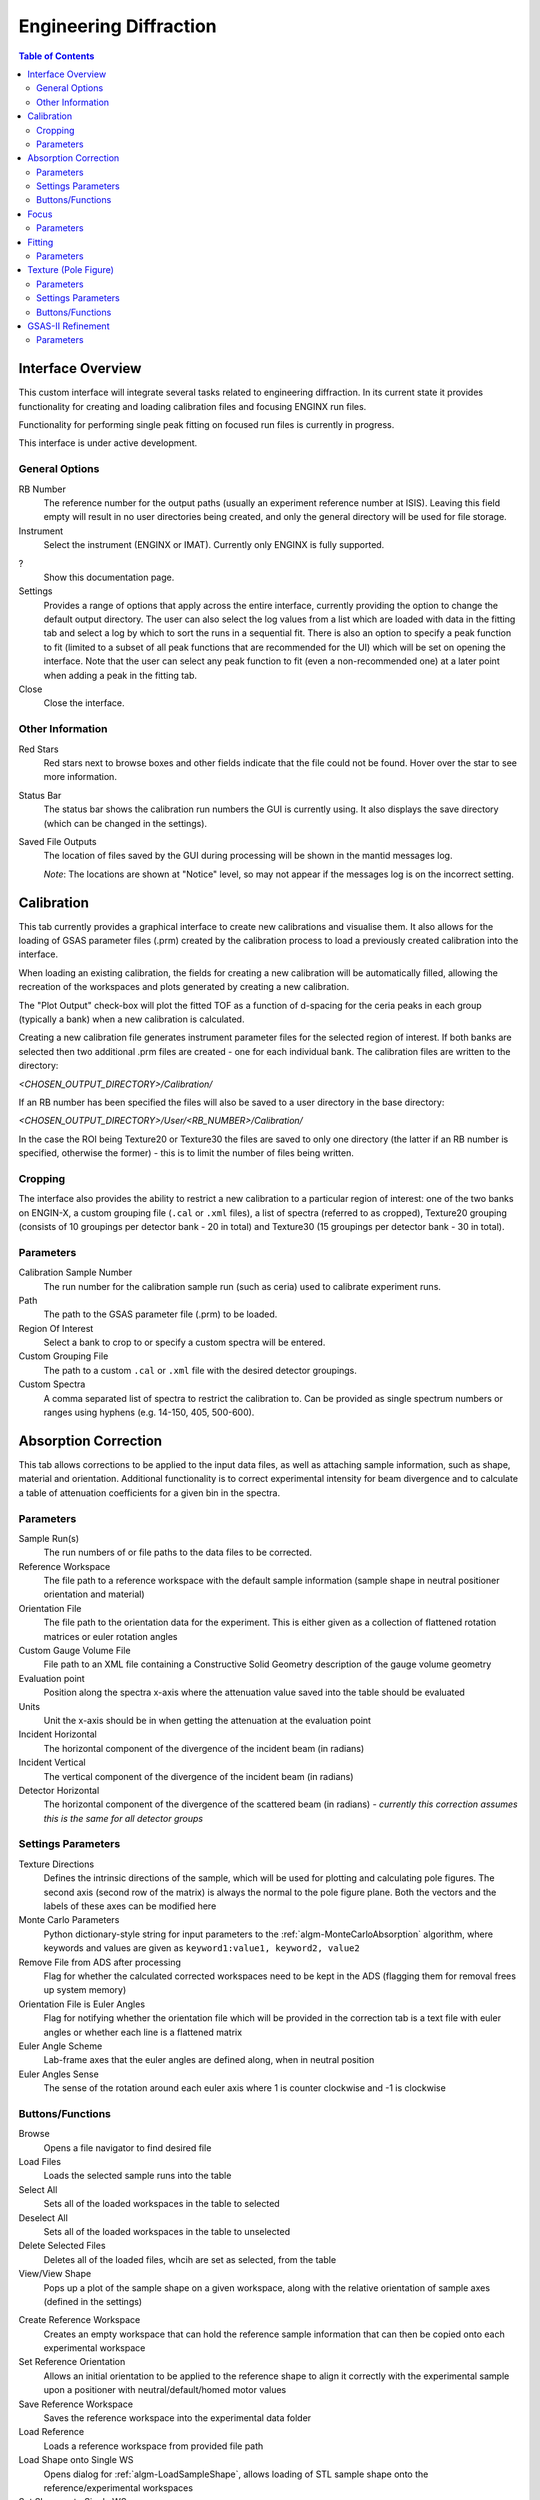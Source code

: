.. _Engineering_Diffraction-ref:

Engineering Diffraction
=========================

.. contents:: Table of Contents
    :local:

Interface Overview
------------------

This custom interface will integrate several tasks related to engineering
diffraction. In its current state it provides functionality for creating
and loading calibration files and focusing ENGINX run files.

Functionality for performing single peak fitting on focused run files is currently in progress.

This interface is under active development.

.. _Engineering_Diffraction_options-ref:

General Options
^^^^^^^^^^^^^^^
RB Number
    The reference number for the output paths (usually an experiment reference
    number at ISIS). Leaving this field empty will result in no user directories
    being created, and only the general directory will be used for file storage.

Instrument
    Select the instrument (ENGINX or IMAT). Currently only ENGINX is fully
    supported.

?
    Show this documentation page.

Settings
    Provides a range of options that apply across the entire interface, currently
    providing the option to change the default output directory. The user can also select the
    log values from a list which are loaded with data in the fitting tab and select
    a log by which to sort the runs in a sequential fit. There is also an option to
    specify a peak function to fit (limited to a subset of all peak functions that
    are recommended for the UI) which will be set on opening the interface. Note that
    the user can select any peak function to fit (even a non-recommended one) at a
    later point when adding a peak in the fitting tab.

Close
    Close the interface.

.. image:: ../../images/EngDiff_Settings.png
    :width: 600px
    :align: center

Other Information
^^^^^^^^^^^^^^^^^

Red Stars
    Red stars next to browse boxes and other fields indicate that the file
    could not be found. Hover over the star to see more information.

Status Bar
    The status bar shows the calibration run numbers the GUI is currently using.
    It also displays the save directory (which can be changed in the settings).

Saved File Outputs
    The location of files saved by the GUI during processing will be shown in the mantid
    messages log.

    *Note*: The locations are shown at "Notice" level, so may not appear if the messages log
    is on the incorrect setting.

.. _ui engineering calibration:

Calibration
-----------

This tab currently provides a graphical interface to create new calibrations and visualise them.
It also allows for the loading of GSAS parameter files (.prm) created by the calibration process
to load a previously created calibration into the interface.

.. image:: ../../images/EngDiff_Calibration.png
    :width: 600px
    :align: center

When loading an existing calibration, the fields for creating a new calibration will be
automatically filled, allowing the recreation of the workspaces and plots generated by
creating a new calibration.

The "Plot Output" check-box will plot the fitted TOF as a function of d-spacing for the ceria peaks in each group
(typically a bank) when a new calibration is calculated.

Creating a new calibration file generates instrument parameter files for the selected region of interest.
If both banks are selected then two additional .prm files are created - one for each individual bank.
The calibration files are written to the directory:

`<CHOSEN_OUTPUT_DIRECTORY>/Calibration/`

If an RB number has been specified the files will also be saved to a user directory
in the base directory:

`<CHOSEN_OUTPUT_DIRECTORY>/User/<RB_NUMBER>/Calibration/`

In the case the ROI being Texture20 or Texture30 the files are saved to only one directory (the latter if an RB number is specified, otherwise the former) - this is to limit the number of files being written.

Cropping
^^^^^^^^

The interface also provides the ability to restrict a new calibration to a particular region of interest:
one of the two banks on ENGIN-X, a custom grouping file (``.cal`` or ``.xml`` files), a list of spectra (referred to as cropped), Texture20 grouping
(consists of 10 groupings per detector bank - 20 in total) and Texture30 (15 groupings per detector bank - 30 in total).

Parameters
^^^^^^^^^^

Calibration Sample Number
    The run number for the calibration sample run (such as ceria) used to calibrate
    experiment runs.

Path
    The path to the GSAS parameter file (.prm) to be loaded.

Region Of Interest
    Select a bank to crop to or specify a custom spectra will be entered.

Custom Grouping File
    The path to a custom ``.cal`` or ``.xml`` file with the desired detector groupings.

Custom Spectra
    A comma separated list of spectra to restrict the calibration to. Can be provided as single spectrum numbers
    or ranges using hyphens (e.g. 14-150, 405, 500-600).


.. image:: ../../../../dev-docs/source/images/EngineeringDiffractionTest/EnggDiffExpectedLinear.png
    :width: 900px
    :align: center

.. _ui engineering correction:

Absorption Correction
---------------------

This tab allows corrections to be applied to the input data files, as well as attaching sample information, such as shape, material and orientation. Additional functionality is to correct experimental intensity for beam divergence and
to calculate a table of attenuation coefficients for a given bin in the spectra.

.. image:: ../../images/EngDiff_Correction.png
    :width: 600px
    :align: center

Parameters
^^^^^^^^^^

Sample Run(s)
    The run numbers of or file paths to the data files to be corrected.

Reference Workspace
    The file path to a reference workspace with the default sample information (sample shape in neutral positioner orientation and material)

Orientation File
    The file path to the orientation data for the experiment. This is either given as a collection of flattened rotation matrices or euler rotation angles

Custom Gauge Volume File
    File path to an XML file containing a Constructive Solid Geometry description of the gauge volume geometry

Evaluation point
    Position along the spectra x-axis where the attenuation value saved into the table should be evaluated

Units
    Unit the x-axis should be in when getting the attenuation at the evaluation point

Incident Horizontal
    The horizontal component of the divergence of the incident beam (in radians)

Incident Vertical
    The vertical component of the divergence of the incident beam (in radians)

Detector Horizontal
    The horizontal component of the divergence of the scattered beam (in radians) - *currently this correction assumes this is the same for all detector groups*

Settings Parameters
^^^^^^^^^^^^^^^^^^^

Texture Directions
    Defines the intrinsic directions of the sample, which will be used for plotting and calculating pole figures. The second axis (second row of the matrix) is always the normal to the pole figure plane. Both the vectors and the labels of these axes can be modified here

Monte Carlo Parameters
    Python dictionary-style string for input parameters to the :ref:`algm-MonteCarloAbsorption` algorithm, where keywords and values are given as ``keyword1:value1, keyword2, value2``

Remove File from ADS after processing
    Flag for whether the calculated corrected workspaces need to be kept in the ADS (flagging them for removal frees up system memory)

Orientation File is Euler Angles
    Flag for notifying whether the orientation file which will be provided in the correction tab is a text file with euler angles or whether each line is a flattened matrix

Euler Angle Scheme
    Lab-frame axes that the euler angles are defined along, when in neutral position

Euler Angles Sense
    The sense of the rotation around each euler axis where 1 is counter clockwise and -1 is clockwise


Buttons/Functions
^^^^^^^^^^^^^^^^^

Browse
    Opens a file navigator to find desired file

Load Files
    Loads the selected sample runs into the table

Select All
    Sets all of the loaded workspaces in the table to selected

Deselect All
    Sets all of the loaded workspaces in the table to unselected

Delete Selected Files
    Deletes all of the loaded files, whcih are set as selected, from the table

View/View Shape
    Pops up a plot of the sample shape on a given workspace, along with the relative orientation of sample axes (defined in the settings)

.. image:: ../../images/EngDiff_sample_view.png
    :width: 500px
    :align: center

Create Reference Workspace
    Creates an empty workspace that can hold the reference sample information that can then be copied onto each experimental workspace

Set Reference Orientation
    Allows an initial orientation to be applied to the reference shape to align it correctly with the experimental sample upon a positioner with neutral/default/homed motor values

Save Reference Workspace
    Saves the reference workspace into the experimental data folder

Load Reference
    Loads a reference workspace from provided file path

Load Shape onto Single WS
    Opens dialog for :ref:`algm-LoadSampleShape`, allows loading of STL sample shape onto the reference/experimental workspaces

Set Shape onto Single WS
    Opens dialog for :ref:`algm-CreateSampleShape`, allows defining sample shape onto the reference/experimental workspaces using constructive solid geometry XML string

Set Sample Material
    Opens dialog for :ref:`algm-SetSampleMaterial`, allows definition of sample material properties onto the reference/experimental workspaces

Set Single Orientation
    Opens dialog for :ref:`algm-SetGoniometer`, allows definition of sample orientation onto individual experimental workspaces

Load Orientation File
    Reads the provided orientation file and sets the orientation provided in each line onto the selected workspaces in turn

Copy Reference Sample
    Copies the sample information from the reference workspace onto all of the selected workspaces

Copy WS Sample
    Copies the sample information from the workspace in the dropdown menu onto all of the selected workspaces

Apply Correction
    Applies all the flagged corrections according to the provided parameters onto each selected workspace in turn, saving the resulting workspaces in the indicated save directory

.. _ui engineering focus:

Focus
-----

This tab allows for the focusing of data files - summing up spectra in a given region of interest.
To do this a new or existing calibration must be created or loaded (see above) and a
vanadium run must also be supplied for normalisation.

.. image:: ../../images/EngDiff_Focus.png
    :width: 600px
    :align: center

The data will be focused over the region of interest selected in the calibration tab.
Files can be selected by providing run numbers or selecting the files manually using the browse button.

Ticking the "Plot Focused Workspace" checkbox will create a plot of the focused spectra for each of the focused runs
when the algorithm is complete.

Clicking the focus button will begin the focusing algorithm for the selected run files. The button and plotting checkbox
will be disabled until the fitting algorithm is complete.

The focused output files are saved in NeXus, GSS, and TOPAS format. All of these files are saved to:

`<CHOSEN_OUTPUT_DIRECTORY>/Focus/`

If an RB number has been specified the files will also be saved to a user directory:

`<CHOSEN_OUTPUT_DIRECTORY>/User/<RB_NUMBER>/Focus/`

In the case the ROI being Texture20 or Texture30 the files are saved to only one directory (the latter if an RB number is specified, otherwise the former) - this is to limit the number of files being written.


Parameters
^^^^^^^^^^

Sample Run Number
    The run numbers of or file paths to the data files to be focused.

Vanadium Number
    The run number or file path used to correct the focused data files.

Chosen Region Of Interest
    Select which bank to restrict the focusing to or allow for the entry of custom spectra (this is carried over from the Calibration Tab).

.. image:: ../../../../dev-docs/source/images/EngineeringDiffractionTest/EnggDiffExampleFocusOutput.png
    :width: 900px
    :align: center

.. _ui engineering fitting:

Fitting
-------

This tab will allow for plotting and peak fitting of focused run files.

.. image:: ../../images/EngDiff_Fitting.png
    :width: 600px
    :align: center

Focused run files can be loaded from the file system into mantid from the interface. The interface will keep track of all the
workspaces that it has created from these files. When a focused run is loaded, the proton charge weighted average (and standard deviation) of the log values set in the
settings options are calculated and stored in a grouped workspace accessible in the main mantid window.

Loaded workspaces can be plotted in the interface and the mantid fitting capability can be accessed from the 'Fit' button on the plot toolbar.
This allows for the user to select peaks of any supported type (the default is :ref:`BackToBackExponential <func-BackToBackExponential>`) by right-clicking on the plot. The initial parameters can be varied interactively by dragging sliders (vertical lines on the plot).
After a successful fit the best-fit model is stored as a setup in the fit browser (Setup > Custom Setup) with the name of the workspace fitted.
Selecting this loads the function and the parameters and the curve can be inspected by doing Display > Plot Guess.

The output from the fit is stored in a group of workspaces that contains a matrix workspace of the fit value and error for each parameter in the model. If there is more than one of the same function, the parameters are stored in the same workspace with different x-values. For example, if there were two Gaussian peaks then there would be a workspace for each parameter of the Gaussian (i.e. Height, PeakCentre, Sigma) each of which will have two columns corresponding to each peak. Each workspace has a spectra per run loaded (each row in the table of the UI fitting tab). In general different models/functions could be fitted to each run, so when there is a parameter that does not exist for a run (or that run has not yet been fitted), the Y and E fields in the relevant row are filled with NaNs. The group of fit workspaces also contains a table workspace that stores the model string that can be copied into the fit browser (Setup > Manage Setup > Load From String).

The workspaces can be fitted sequentially (sorted by the average of a chosen log in the settings) or serially (fitted with the same initial parameters).
If a valid model is present in the fit browser then the Sequential Fit and Serial Fit buttons (on the plot toolbar) will be enabled - it is not necessary to run an initial fit.

The user may want to fix or constrain certain model parameters, which can be done in the usual way in the fit browser. The sequential fit will populate the fit tables as above and store the model in the Custom Setups.

Parameters
^^^^^^^^^^

Focused Run Files
    A comma separated list of files to load. Selecting files from the file system using the browse button will do this
    for you.

File Filters
    Choose to filter by xunit (TOF or d-spacing) and region of interest (e.g. North Bank).

.. _ui engineering texture:

Texture (Pole Figure)
---------------------

This tab allows data to be reduced into pole figure tables, comprising of alpha and beta angles (location of detector group relative to sample axes in spherical coordinates) and an optional attached value for that detector group.
The tab also plots these pole figure tables as a pole figure in the panel beneath.

.. image:: ../../images/EngDiff_Texture.png
    :width: 600px
    :align: center


Parameters
^^^^^^^^^^

Sample Run(s)
    The run numbers of or file paths to the data files.

Fit Parameters
    The workspace names of or file paths to the Table Workspaces with the values to be added to the pole figure table - expected to have one row per spectra in the corresponding workspace.

Lattice
    String representation of the crystal lattice (eg. '2.8665  2.8665  2.866', see :ref:`Crystal Structure concept page <Crystal structure and reflections>`)

Space Group
    String representation of the crystal space group (eg. 'I m -3 m', see :ref:`Crystal Structure concept page <Crystal structure and reflections>`)

Basis
    String representation of the crystal basis (eg. 'Fe 0 0 0 1.0 0.05; Fe 0.5 0.5 0.5 1.0 0.05', see :ref:`Crystal Structure concept page <Crystal structure and reflections>`)

HKL
    The HKL of the reflection that has been fit

Projection
    The 2D projection method of displaying the Pole Figure Table data (options are azimuthal or stereographic)

Parameter Readout Column
    Which column of the parameter table workspaces to read to find the values which should be included in the pole figure table


Settings Parameters
^^^^^^^^^^^^^^^^^^^

Cost Function Threshold
    The maximum cost function value for a given spectra's fit to be plotted in the pole figure

Peak Position Threshold
    The maximum deviation in peak position from the expected position for a given spectra's fit to be plotted in the pole figure. Expected position is either mean of all peaks or, if provided, peak position of given HKL

Scatter Plot Experimental Pole Figure
    Flag for whether the experimental pole figure should have individual detector groups plotted as scatter points (checked), or should be interpolated and given as a contour plot (unchecked)

Contour Kernel Size
    Sigma value of the gaussian smoothing kernel applied before the interpolation

Buttons/Functions
^^^^^^^^^^^^^^^^^

Load Workspace Files
    Loads the selected sample runs into the table

Load Parameter Files
    Loads the selected table workspaces into the table, assigning them to each row currently without an assigned table, in turn

Select All Files
    Sets all the rows of the table as selected

Deselect All Files
    Sets all the rows of the table as unselected

Delete All Selected Files
    Deletes all rows of the table which are set as selected

Delete All Selected Parameter Files
    Removes all the set parameter files for the rows of the table that have been selected

View Shape
    Pops up a plot of the sample shape on a given workspace, along with the relative orientation of sample axes (defined in the settings)

.. image:: ../../images/EngDiff_sample_view.png
    :width: 500px
    :align: center

Set Crystal
    Takes the crystal structure defined in either the CIF or the lattice/space group/basis inputs and applies it to the workspace in the drop down menu

Set Crystal to All
    Takes the crystal structure defined in either the CIF or the lattice/space group/basis inputs and applies it to all the selected workspaces

Calculate Pole Figure
    Creates the pole figure tables and plots the corresponding pole figure



.. _ui engineering gsas:

GSAS-II Refinement
------------------

This tab calls GSAS-II python interface (path to GSAS-II supplied by the user in the interface settings).
Currently only Pawley refinements are supported and the lattice parameters in the .cif phase file can be overidden.

Parameters
^^^^^^^^^^

Project Name
    Name of the GSAS project file.

Instrument Group
    Path to .prm file produced by the Calibration tab (only one instrument file is supported and will be applied to each data file)

Phase
    Path to the .cif file defining the initial crystal structure (more than one path can be supplied, the lattice
    parameters will be overridden for the first phase only).

Focused Data
    Path to focused .gss files (note it should have the same number of spectra as in .prm file and contains multiple banks)

Refinement Method
    Only Pawley refinement currently supported

Override Unit Cell Length
    Lattice parameters (a, b, c, alpha, beta, gamma) can be supplied to overwrite the lattice parameters in the first .cif file

Refine Microstrain

Refine Sigma_1

Refine Gamma

.. image:: ../../images/EngDiff_GSASII.png
    :align: center
    :width: 600px

.. categories:: Interfaces Diffraction
